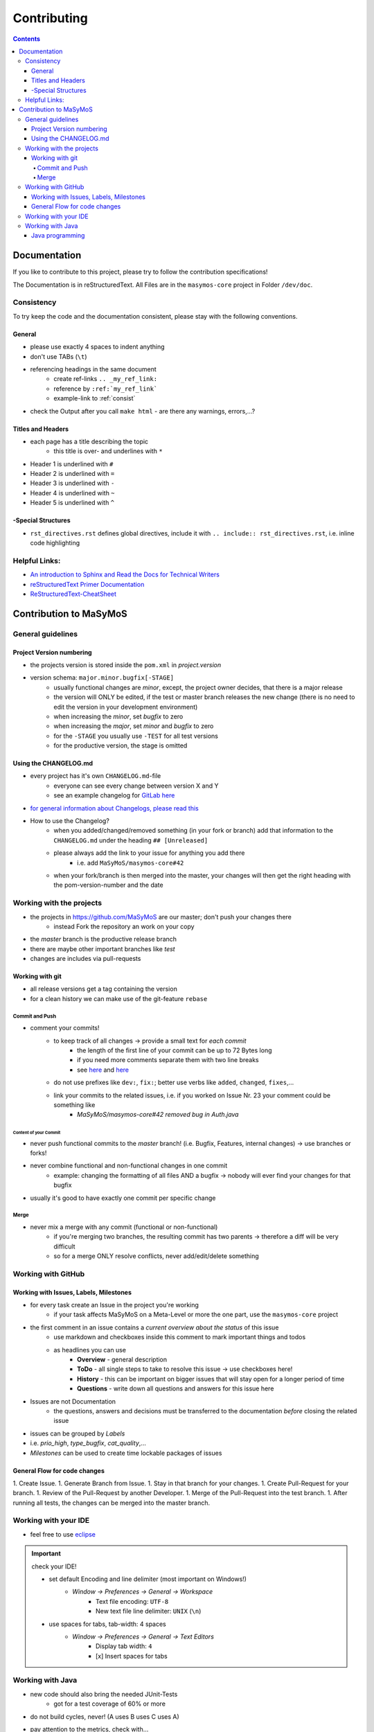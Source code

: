 ************
Contributing
************

.. contents:: 
    :depth: 4

Documentation
#############

If you like to contribute to this project, please try to follow the contribution specifications!

The Documentation is in reStructuredText.
All Files are in the ``masymos-core`` project in Folder ``/dev/doc``.

.. _consist: 

Consistency
===========

To try keep the code and the documentation consistent, please stay with the following conventions.

General
-------
- please use exactly 4 spaces to indent anything
- don't use TABs (``\t``)
- referencing headings in the same document
    - create ref-links ``.. _my_ref_link:``
    - reference by ``:ref:`my_ref_link```
    - example-link to :ref:`consist`
- check the Output after you call ``make html`` - are there any warnings, errors,…?

Titles and Headers
------------------

- each page has a title describing the topic
    - this title is over- and underlines with ``*``
- Header 1 is underlined with ``#``
- Header 2 is underlined with ``=``
- Header 3 is underlined with ``-``
- Header 4 is underlined with ``~``
- Header 5 is underlined with ``^``

-Special Structures
-------------------

- ``rst_directives.rst`` defines global directives, include it with ``.. include:: rst_directives.rst``, i.e. inline code highlighting

Helpful Links:
==============

- `An introduction to Sphinx and Read the Docs for Technical Writers <https://www.ericholscher.com/blog/2016/jul/1/sphinx-and-rtd-for-writers/>`__
- `reStructuredText Primer Documentation <https://www.sphinx-doc.org/en/master/usage/restructuredtext/basics.html>`__
- `ReStructuredText-CheatSheet <https://thomas-cokelaer.info/tutorials/sphinx/rest_syntax.html>`__

Contribution to MaSyMoS
#######################

General guidelines
==================

Project Version numbering
-------------------------

- the projects version is stored inside the ``pom.xml`` in `project.version`
- version schema: ``major.minor.bugfix[-STAGE]``
    - usually functional changes are *minor*, except, the project owner decides, that there is a major release
    - the version will ONLY be edited, if the test or master branch releases the new change (there is no need to edit the version in your development environment)
    - when increasing the *minor*, set *bugfix* to zero
    - when increasing the *major*, set *minor* and *bugfix* to zero
    - for the ``-STAGE`` you usually use ``-TEST`` for all test versions
    - for the productive version, the stage is omitted

Using the CHANGELOG.md
----------------------

- every project has it's own ``CHANGELOG.md``-file
    - everyone can see every change between version X and Y
    - see an example changelog for `GitLab here <https://gitlab.com/gitlab-org/gitlab/blob/master/CHANGELOG.md>`__
- `for general information about Changelogs, please read this <https://keepachangelog.com>`__
- How to use the Changelog?
    - when you added/changed/removed something (in your fork or branch) add that information to the ``CHANGELOG.md`` under the heading ``## [Unreleased]``
    - please always add the link to your issue for anything you add there
        - i.e. add ``MaSyMoS/masymos-core#42``
    - when your fork/branch is then merged into the master, your changes will then get the right heading with the pom-version-number and the date

Working with the projects
=========================

- the projects in https://github.com/MaSyMoS are our master; don't push your changes there
    - instead Fork the repository an work on your copy
- the *master* branch is the productive release branch
- there are maybe other important branches like `test`
- changes are includes via pull-requests

Working with git
----------------

- all release versions get a tag containing the version
- for a clean history we can make use of the git-feature ``rebase``

Commit and Push
~~~~~~~~~~~~~~~

- comment your commits!
    - to keep track of all changes → provide a small text for *each commit*
        - the length of the first line of your commit can be up to 72 Bytes long
        - if you need more comments separate them with two line breaks
        - see `here <https://gist.github.com/robertpainsi/b632364184e70900af4ab688decf6f53>`__ and `here <https://chris.beams.io/posts/git-commit/>`__
    - do not use prefixes like ``dev:``, ``fix:``; better use verbs like ``added``, ``changed``, ``fixes``,…
    - link your commits to the related issues, i.e. if you worked on Issue Nr. 23 your comment could be something like
        - `MaSyMoS/masymos-core#42 removed bug in Auth.java`

Content of your Commit
^^^^^^^^^^^^^^^^^^^^^^

- never push functional commits to the *master* branch! (i.e. Bugfix, Features, internal changes) → use branches or forks!
- never combine functional and non-functional changes in one commit
    - example: changing the formatting of all files AND a bugfix → nobody will ever find your changes for that bugfix
- usually it's good to have exactly one commit per specific change

Merge
~~~~~

- never mix a merge with any commit (functional or non-functional)
    - if you're merging two branches, the resulting commit has two parents → therefore a diff will be very difficult
    - so for a merge ONLY resolve conflicts, never add/edit/delete something

Working with GitHub
===================

Working with Issues, Labels, Milestones
---------------------------------------

- for every task create an Issue in the project you're working
    - if your task affects MaSyMoS on a Meta-Level or more the one part, use the ``masymos-core`` project
- the first comment in an issue contains a *current overview about the status* of this issue
    - use markdown and checkboxes inside this comment to mark important things and todos
    - as headlines you can use
        - **Overview** - general description
        - **ToDo** - all single steps to take to resolve this issue → use checkboxes here!
        - **History** - this can be important on bigger issues that will stay open for a longer period of time
        - **Questions** - write down all questions and answers for this issue here
- Issues are not Documentation
    - the questions, answers and decisions must be transferred to the documentation *before* closing the related issue
- issues can be grouped by *Labels*
- i.e. `prio_high`, `type_bugfix`, `cat_quality`,…
- *Milestones* can be used to create time lockable packages of issues

General Flow for code changes
-----------------------------

1.  Create Issue.
1.  Generate Branch from Issue.
1.  Stay in that branch for your changes.
1.  Create Pull-Request for your branch.
1.  Review of the Pull-Request by another Developer.
1.  Merge of the Pull-Request into the test branch.
1.  After running all tests, the changes can be merged into the master branch.

Working with your IDE
=====================

- feel free to use `eclipse <https://eclipse.org>`__

.. Important:: check your IDE!

    - set default Encoding and line delimiter (most important on Windows!)
        - *Window → Preferences → General → Workspace*
            - Text file encoding: ``UTF-8``
            - New text file line delimiter: ``UNIX`` (``\n``)
    - use spaces for tabs, tab-width: 4 spaces
        - *Window → Preferences → General → Text Editors*
            - Display tab width: ``4``
            - [x] Insert spaces for tabs

Working with Java
=================

- new code should also bring the needed JUnit-Tests
    - got for a test coverage of 60% or more
- do not build cycles, never! (A uses B uses C uses A)
- pay attention to the metrics, check with…
    - `SonarLint <https://marketplace.eclipse.org/content/sonarlint>`__
    - `FindBugs <https://marketplace.eclipse.org/content/findbugs-eclipse-plugin>`__ or `SpotBugs <https://spotbugs.github.io/>`__
    - `Project Usus <https://marketplace.eclipse.org/content/project-usus>`__
    - …

Java programming
----------------

- in log4j2 use placeholders, i.e. ``LOGGER.debug("this is my error with param {}", param, e)``
- use ``TODO`` and ``FIXME`` in comments describing Todos and Fixmes o.O
    - i.e. ``//TODO exception XYZ thrown, needs to be catched``
